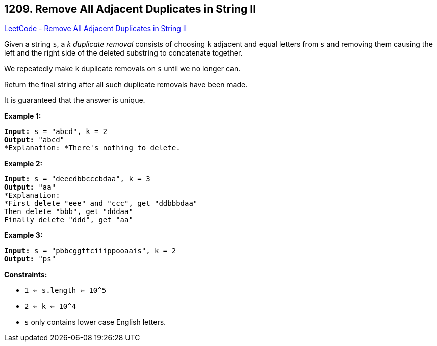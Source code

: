 == 1209. Remove All Adjacent Duplicates in String II

https://leetcode.com/problems/remove-all-adjacent-duplicates-in-string-ii/[LeetCode - Remove All Adjacent Duplicates in String II]

Given a string `s`, a _k_ _duplicate removal_ consists of choosing `k` adjacent and equal letters from `s` and removing them causing the left and the right side of the deleted substring to concatenate together.

We repeatedly make `k` duplicate removals on `s` until we no longer can.

Return the final string after all such duplicate removals have been made.

It is guaranteed that the answer is unique.

 
*Example 1:*

[subs="verbatim,quotes"]
----
*Input:* s = "abcd", k = 2
*Output:* "abcd"
*Explanation: *There's nothing to delete.
----

*Example 2:*

[subs="verbatim,quotes"]
----
*Input:* s = "deeedbbcccbdaa", k = 3
*Output:* "aa"
*Explanation: 
*First delete "eee" and "ccc", get "ddbbbdaa"
Then delete "bbb", get "dddaa"
Finally delete "ddd", get "aa"
----

*Example 3:*

[subs="verbatim,quotes"]
----
*Input:* s = "pbbcggttciiippooaais", k = 2
*Output:* "ps"

----

 
*Constraints:*


* `1 <= s.length <= 10^5`
* `2 <= k <= 10^4`
* `s` only contains lower case English letters.


